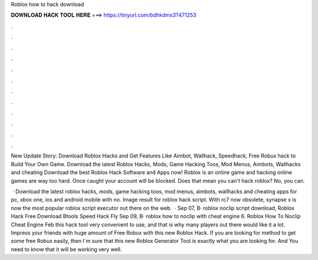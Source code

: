 Roblox how to hack download



𝐃𝐎𝐖𝐍𝐋𝐎𝐀𝐃 𝐇𝐀𝐂𝐊 𝐓𝐎𝐎𝐋 𝐇𝐄𝐑𝐄 ===> https://tinyurl.com/bdhkdms3?471253



.



.



.



.



.



.



.



.



.



.



.



.

New Update Story: Download Roblox Hacks and Get Features Like Aimbot, Wallhack, Speedhack, Free Robux hack to Build Your Own Game. Download the latest Roblox Hacks, Mods, Game Hacking Toos, Mod Menus, Aimbots, Wallhacks and cheating Download the best Roblox Hack Software and Apps now! Roblox is an online game and hacking online games are way too hard. Once caught your account will be blocked. Does that mean you can't hack roblox? No, you can.

 · Download the latest roblox hacks, mods, game hacking toos, mod menus, aimbots, wallhacks and cheating apps for pc, xbox one, ios and android mobile with no. Image result for roblox hack script. With rc7 now obsolete, synapse x is now the most popular roblox script executor out there on the web.  · Sep 07, В· roblox noclip script download, Roblox Hack Free Download Btools Speed Hack Fly Sep 09, В· roblox how to noclip with cheat engine 6. Roblox How To Noclip Cheat Engine Feb this hack tool very convenient to use, and that is why many players out there would like it a lot. Impress your friends with huge amount of Free Robux with this new Roblox Hack. If you are looking for method to get some free Robux easily, then I´m sure that this new Roblox Generator Tool is exactly what you are looking for. And You need to know that it will be working very well.
